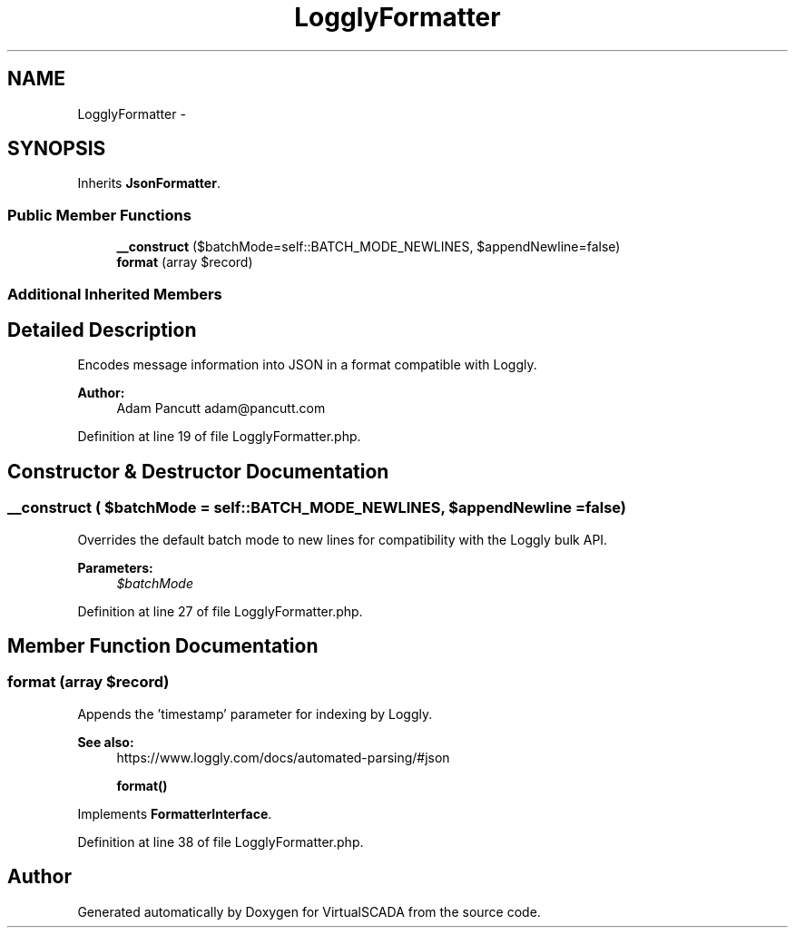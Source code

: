 .TH "LogglyFormatter" 3 "Tue Apr 14 2015" "Version 1.0" "VirtualSCADA" \" -*- nroff -*-
.ad l
.nh
.SH NAME
LogglyFormatter \- 
.SH SYNOPSIS
.br
.PP
.PP
Inherits \fBJsonFormatter\fP\&.
.SS "Public Member Functions"

.in +1c
.ti -1c
.RI "\fB__construct\fP ($batchMode=self::BATCH_MODE_NEWLINES, $appendNewline=false)"
.br
.ti -1c
.RI "\fBformat\fP (array $record)"
.br
.in -1c
.SS "Additional Inherited Members"
.SH "Detailed Description"
.PP 
Encodes message information into JSON in a format compatible with Loggly\&.
.PP
\fBAuthor:\fP
.RS 4
Adam Pancutt adam@pancutt.com 
.RE
.PP

.PP
Definition at line 19 of file LogglyFormatter\&.php\&.
.SH "Constructor & Destructor Documentation"
.PP 
.SS "__construct ( $batchMode = \fCself::BATCH_MODE_NEWLINES\fP,  $appendNewline = \fCfalse\fP)"
Overrides the default batch mode to new lines for compatibility with the Loggly bulk API\&.
.PP
\fBParameters:\fP
.RS 4
\fI$batchMode\fP 
.RE
.PP

.PP
Definition at line 27 of file LogglyFormatter\&.php\&.
.SH "Member Function Documentation"
.PP 
.SS "format (array $record)"
Appends the 'timestamp' parameter for indexing by Loggly\&.
.PP
\fBSee also:\fP
.RS 4
https://www.loggly.com/docs/automated-parsing/#json 
.PP
\fBformat()\fP 
.RE
.PP

.PP
Implements \fBFormatterInterface\fP\&.
.PP
Definition at line 38 of file LogglyFormatter\&.php\&.

.SH "Author"
.PP 
Generated automatically by Doxygen for VirtualSCADA from the source code\&.
